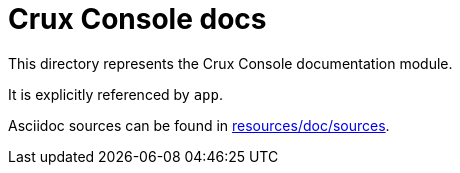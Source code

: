 = Crux Console docs

This directory represents the Crux Console documentation module.

It is explicitly referenced by `app`.

Asciidoc sources can be found in link:resources/doc/sources[].
